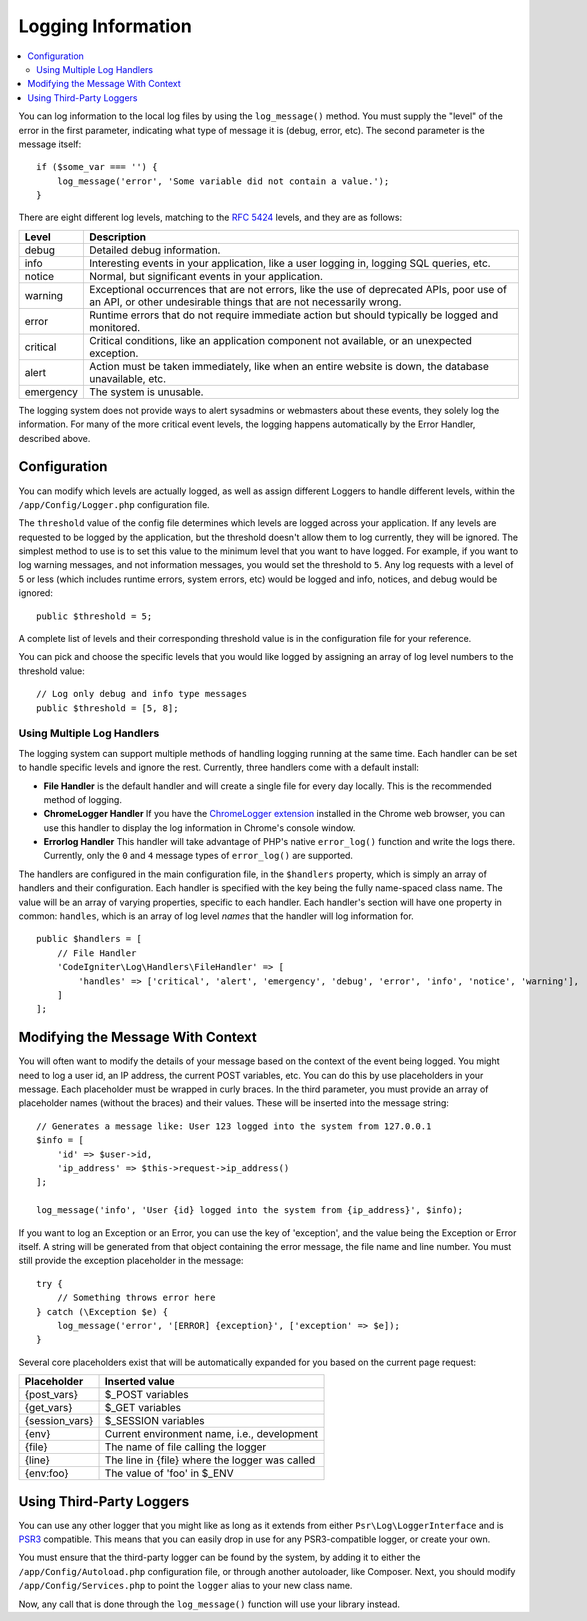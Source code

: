 ###################
Logging Information
###################

.. contents::
    :local:
    :depth: 2

You can log information to the local log files by using the ``log_message()`` method. You must supply
the "level" of the error in the first parameter, indicating what type of message it is (debug, error, etc).
The second parameter is the message itself::

    if ($some_var === '') {
        log_message('error', 'Some variable did not contain a value.');
    }

There are eight different log levels, matching to the `RFC 5424 <https://tools.ietf.org/html/rfc5424>`_ levels, and they are as follows:

=========== ==================================================================
Level       Description
=========== ==================================================================
debug       Detailed debug information.
info        Interesting events in your application, like a user logging in, logging SQL queries, etc.
notice      Normal, but significant events in your application.
warning     Exceptional occurrences that are not errors, like the use of deprecated APIs,
            poor use of an API, or other undesirable things that are not necessarily wrong.
error       Runtime errors that do not require immediate action but should typically be logged and monitored.
critical    Critical conditions, like an application component not available, or an unexpected exception.
alert       Action must be taken immediately, like when an entire website is down, the database unavailable, etc.
emergency   The system is unusable.
=========== ==================================================================

The logging system does not provide ways to alert sysadmins or webmasters about these events, they solely log
the information. For many of the more critical event levels, the logging happens automatically by the
Error Handler, described above.

Configuration
=============

You can modify which levels are actually logged, as well as assign different Loggers to handle different levels, within
the ``/app/Config/Logger.php`` configuration file.

The ``threshold`` value of the config file determines which levels are logged across your application. If any levels
are requested to be logged by the application, but the threshold doesn't allow them to log currently, they will be
ignored. The simplest method to use is to set this value to the minimum level that you want to have logged. For example,
if you want to log warning messages, and not information messages, you would set the threshold to ``5``. Any log requests with
a level of 5 or less (which includes runtime errors, system errors, etc) would be logged and info, notices, and debug
would be ignored::

    public $threshold = 5;

A complete list of levels and their corresponding threshold value is in the configuration file for your reference.

You can pick and choose the specific levels that you would like logged by assigning an array of log level numbers
to the threshold value::

    // Log only debug and info type messages
    public $threshold = [5, 8];

Using Multiple Log Handlers
---------------------------

The logging system can support multiple methods of handling logging running at the same time. Each handler can
be set to handle specific levels and ignore the rest. Currently, three handlers come with a default install:

- **File Handler** is the default handler and will create a single file for every day locally. This is the
  recommended method of logging.
- **ChromeLogger Handler** If you have the `ChromeLogger extension <https://craig.is/writing/chrome-logger>`_
  installed in the Chrome web browser, you can use this handler to display the log information in
  Chrome's console window.
- **Errorlog Handler** This handler will take advantage of PHP's native ``error_log()`` function and write
  the logs there. Currently, only the ``0`` and ``4`` message types of ``error_log()`` are supported.

The handlers are configured in the main configuration file, in the ``$handlers`` property, which is simply
an array of handlers and their configuration. Each handler is specified with the key being the fully
name-spaced class name. The value will be an array of varying properties, specific to each handler.
Each handler's section will have one property in common: ``handles``, which is an array of log level
*names* that the handler will log information for.
::

    public $handlers = [
        // File Handler
        'CodeIgniter\Log\Handlers\FileHandler' => [
            'handles' => ['critical', 'alert', 'emergency', 'debug', 'error', 'info', 'notice', 'warning'],
        ]
    ];

Modifying the Message With Context
==================================

You will often want to modify the details of your message based on the context of the event being logged.
You might need to log a user id, an IP address, the current POST variables, etc. You can do this by use
placeholders in your message. Each placeholder must be wrapped in curly braces. In the third parameter,
you must provide an array of placeholder names (without the braces) and their values. These will be inserted
into the message string::

    // Generates a message like: User 123 logged into the system from 127.0.0.1
    $info = [
        'id' => $user->id,
        'ip_address' => $this->request->ip_address()
    ];

    log_message('info', 'User {id} logged into the system from {ip_address}', $info);

If you want to log an Exception or an Error, you can use the key of 'exception', and the value being the
Exception or Error itself. A string will be generated from that object containing the error message, the
file name and line number. You must still provide the exception placeholder in the message::

    try {
        // Something throws error here
    } catch (\Exception $e) {
        log_message('error', '[ERROR] {exception}', ['exception' => $e]);
    }

Several core placeholders exist that will be automatically expanded for you based on the current page request:

+----------------+---------------------------------------------------+
| Placeholder    | Inserted value                                    |
+================+===================================================+
| {post_vars}    | $_POST variables                                  |
+----------------+---------------------------------------------------+
| {get_vars}     | $_GET variables                                   |
+----------------+---------------------------------------------------+
| {session_vars} | $_SESSION variables                               |
+----------------+---------------------------------------------------+
| {env}          | Current environment name, i.e., development       |
+----------------+---------------------------------------------------+
| {file}         | The name of file calling the logger               |
+----------------+---------------------------------------------------+
| {line}         | The line in {file} where the logger was called    |
+----------------+---------------------------------------------------+
| {env:foo}      | The value of 'foo' in $_ENV                       |
+----------------+---------------------------------------------------+

Using Third-Party Loggers
=========================

You can use any other logger that you might like as long as it extends from either
``Psr\Log\LoggerInterface`` and is `PSR3 <https://www.php-fig.org/psr/psr-3/>`_ compatible. This means
that you can easily drop in use for any PSR3-compatible logger, or create your own.

You must ensure that the third-party logger can be found by the system, by adding it to either
the ``/app/Config/Autoload.php`` configuration file, or through another autoloader,
like Composer. Next, you should modify ``/app/Config/Services.php`` to point the ``logger``
alias to your new class name.

Now, any call that is done through the ``log_message()`` function will use your library instead.
